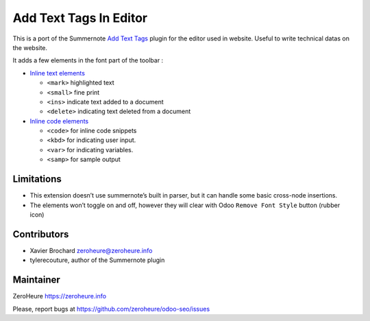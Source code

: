 Add Text Tags In Editor
=======================

This is a port of the Summernote `Add Text Tags`_ plugin for the editor
used in website. Useful to write technical datas on the website.

It adds a few elements in the font part of the toolbar :

-  `Inline text elements`_

   -  ``<mark>`` highlighted text
   -  ``<small>`` fine print
   -  ``<ins>`` indicate text added to a document
   -  ``<delete>`` indicating text deleted from a document

-  `Inline code elements`_

   -  ``<code>`` for inline code snippets
   -  ``<kbd>`` for indicating user input.
   -  ``<var>`` for indicating variables.
   -  ``<samp>`` for sample output

Limitations
-----------

-  This extension doesn’t use summernote’s built in parser, but it can
   handle some basic cross-node insertions.
-  The elements won’t toggle on and off, however they will clear with
   Odoo ``Remove Font Style`` button (rubber icon)

Contributors
------------

-  Xavier Brochard zeroheure@zeroheure.info
-  tylerecouture, author of the Summernote plugin

Maintainer
----------

ZeroHeure https://zeroheure.info

Please, report bugs at https://github.com/zeroheure/odoo-seo/issues

.. _Add Text Tags: https://github.com/tylerecouture/summernote-add-text-tags
.. _Inline code elements: https://getbootstrap.com/docs/3.3/css/#code
.. _Inline text elements: https://getbootstrap.com/docs/3.3/css/#type-inline-text


